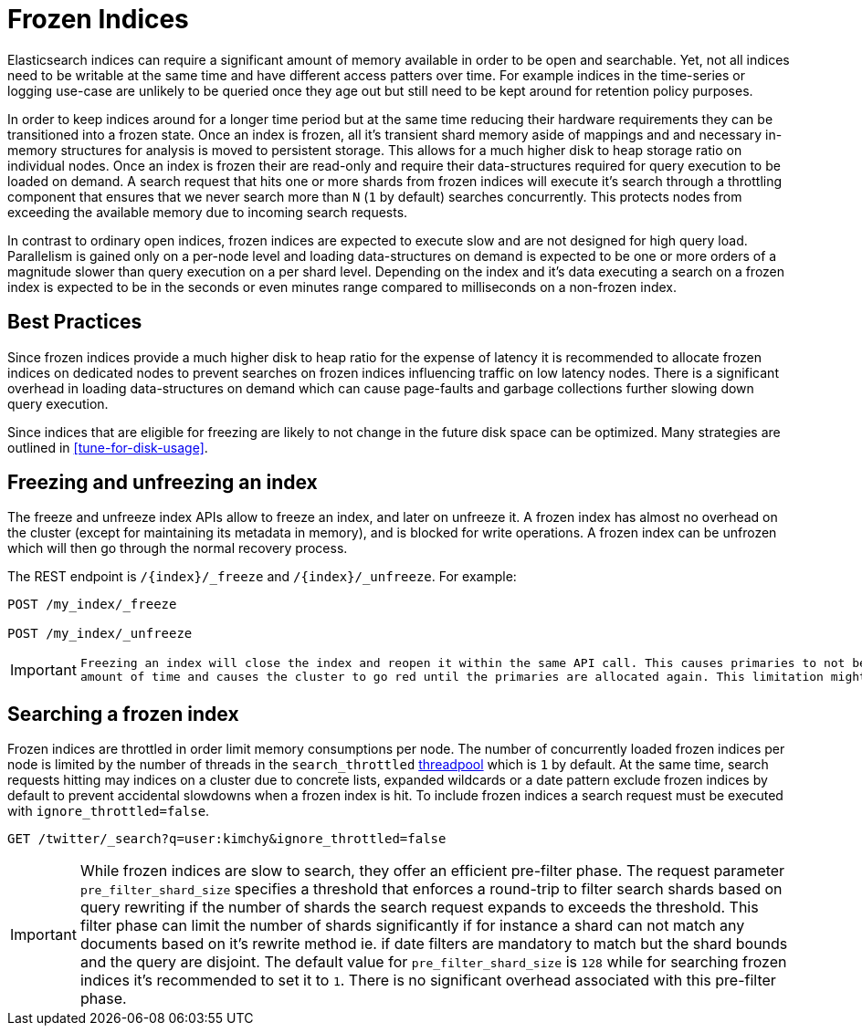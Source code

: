[role="xpack"]
[testenv="basic"]
[[frozen-indices]]
= Frozen Indices

Elasticsearch indices can require a significant amount of memory available in order to be open and searchable. Yet, not all indices need
to be writable at the same time and have different access patters over time. For example indices in the time-series or logging use-case
are unlikely to be queried once they age out but still need to be kept around for retention policy purposes.

In order to keep indices around for a longer time period but at the same time reducing their hardware requirements they can be transitioned
into a frozen state. Once an index is frozen, all it's transient shard memory aside of mappings and and necessary in-memory structures for
analysis is moved to persistent storage. This allows for a much higher disk to heap storage ratio on individual nodes. Once an index is
frozen their are read-only and require their data-structures required for query execution to be loaded on demand. A search request that hits
one or more shards from frozen indices will execute it's search through a throttling component that ensures that we never search more than
`N` (`1` by default) searches concurrently. This protects nodes from exceeding the available memory due to incoming search requests.

In contrast to ordinary open indices, frozen indices are expected to execute slow and are not designed for high query load. Parallelism is
gained only on a per-node level and loading data-structures on demand is expected to be one or more orders of a magnitude slower than query
execution on a per shard level. Depending on the index and it's data executing a search on a frozen index is expected to be in the seconds
or even minutes range compared to milliseconds on a non-frozen index.

== Best Practices

Since frozen indices provide a much higher disk to heap ratio for the expense of latency it is recommended to allocate frozen indices on
dedicated nodes to prevent searches on frozen indices influencing traffic on low latency nodes. There is a significant overhead in loading
data-structures on demand which can cause page-faults and garbage collections further slowing down query execution.

Since indices that are eligible for freezing are likely to not change in the future disk space can be optimized. Many strategies are
outlined in <<tune-for-disk-usage>>.

== Freezing and unfreezing an index

The freeze and unfreeze index APIs allow to freeze an index, and later on
unfreeze it. A frozen index has almost no overhead on the cluster (except
for maintaining its metadata in memory), and is blocked for write operations.
A frozen index can be unfrozen which will then go through the normal recovery process.

The REST endpoint is `/{index}/_freeze` and `/{index}/_unfreeze`. For
example:

[source,js]
--------------------------------------------------
POST /my_index/_freeze

POST /my_index/_unfreeze
--------------------------------------------------
// CONSOLE
// TEST[s/^/PUT my_index\n/]


[IMPORTANT]
================================
 Freezing an index will close the index and reopen it within the same API call. This causes primaries to not be allocated for a short
 amount of time and causes the cluster to go red until the primaries are allocated again. This limitation might be removed in the future
================================

== Searching a frozen index

Frozen indices are throttled in order limit memory consumptions per node. The number of concurrently loaded frozen indices per node is
limited by the number of threads in the `search_throttled` <<modules-threadpool,threadpool>> which is `1` by default. At the same time,
search requests hitting may indices on a cluster due to concrete lists, expanded wildcards or a date pattern exclude frozen indices by
default to prevent accidental slowdowns when a frozen index is hit. To include frozen indices a search request must be executed with
`ignore_throttled=false`.

[source,js]
--------------------------------------------------
GET /twitter/_search?q=user:kimchy&ignore_throttled=false
--------------------------------------------------
// CONSOLE
// TEST[setup:twitter]

[IMPORTANT]
================================
While frozen indices are slow to search, they offer an efficient pre-filter phase. The request parameter `pre_filter_shard_size` specifies
a threshold that enforces a round-trip to filter search shards based on query rewriting if the number of shards the search
request expands to exceeds the threshold. This filter phase can limit the number of shards significantly if for instance a shard can not
match any documents based on it's rewrite method ie. if date filters are mandatory to match but the shard bounds and the query are disjoint.
The default value for `pre_filter_shard_size` is `128` while for searching frozen indices it's recommended to set it to `1`. There is no
significant overhead associated with this pre-filter phase.
================================


